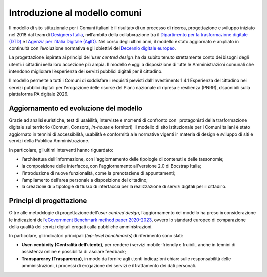 Introduzione al modello comuni
==============================

Il modello di sito istituzionale per i Comuni italiani è il risultato di un processo di ricerca, progettazione e sviluppo iniziato nel 2018 dal team di `Designers Italia <http://designers.italia.it/>`_, nell’ambito della collaborazione tra il `Dipartimento per  la trasformazione digitale (DTD) <https://innovazione.gov.it/dipartimento/>`_ e l’`Agenzia per l’italia Digitale (AgID) <https://www.agid.gov.it/>`_. Nel corso degli ultimi anni, il modello è stato aggiornato e ampliato in continuità con l’evoluzione normativa e gli obiettivi del `Decennio digitale europeo <https://ec.europa.eu/info/strategy/priorities-2019-2024/europe-fit-digital-age/europes-digital-decade-digital-targets-2030_it>`_.

La progettazione, ispirata ai principi dell'*user centred design*, ha da subito tenuto strettamente conto dei bisogni degli utenti: i cittadini nella loro accezione più ampia. Il modello è oggi a disposizione di tutte le Amministrazioni comunali che intendono migliorare l’esperienza dei servizi pubblici digitali per il cittadino. 

Il modello permette a tutti i Comuni di soddisfare i requisiti previsti dall’Investimento 1.4.1 Esperienza del cittadino nei servizi pubblici digitali per l’erogazione delle risorse del Piano nazionale di ripresa e resilienza (PNRR), disponibili sulla piattaforma PA digitale 2026.

Aggiornamento ed evoluzione del modello
----------------------------------------

Grazie ad analisi euristiche, test di usabilità, interviste e momenti di confronto con i protagonisti della trasformazione digitale sul territorio (Comuni, Consorzi, *in-house* e fornitori), il modello di sito istituzionale per i Comuni italiani è stato aggiornato in termini di accessibilità, usabilità e conformità alle normative vigenti in materia di design e sviluppo di siti e servizi della Pubblica Amministrazione.

In particolare, gli ultimi interventi hanno riguardato: 

- l’architettura dell’informazione, con l'aggiornamento delle tipologie di contenuti e delle tassonomie;
- la composizione delle interfacce, con l'aggiornamento all’versione 2.0 di Boostrap Italia;
- l’introduzione di nuove funzionalità, come la prenotazione di appuntamenti;
- l’ampliamento dell’area personale a disposizione del cittadino;
- la creazione di 5 tipologie di flusso di interfaccia per la realizzazione di servizi digitali per il cittadino.


Principi di progettazione
--------------------------

Oltre alle metodologie di progettazione dell'*user centred design*, l’aggiornamento del modello ha preso in considerazione le indicazioni dell’`eGovernment Benchmark method paper 2020-2023 <https://op.europa.eu/it/publication-detail/-/publication/333fe21f-4372-11ec-89db-01aa75ed71a1>`_, ovvero lo standard europeo di comparazione della qualità dei servizi digitali erogati dalla pubbliche amministrazioni.

In particolare, gli indicatori principali (*top-level benchmarks*) di riferimento sono stati:

- **User-centricity (Centralità dell’utente)**, per rendere i servizi mobile-friendly e fruibili, anche in termini di assistenza online e possibilità di lasciare feedback;
- **Transparency (Trasparenza)**, in modo da fornire agli utenti indicazioni chiare sulle responsabilità delle amministrazioni, i processi di erogazione dei servizi e il trattamento dei dati personali.
  
